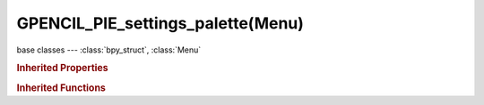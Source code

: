 GPENCIL_PIE_settings_palette(Menu)
==================================

.. module:: bpy.types

base classes --- :class:`bpy_struct`, :class:`Menu`

.. class:: GPENCIL_PIE_settings_palette(Menu)

   

   .. method:: draw(context)

   .. method:: draw_preset(context)

      Define these on the subclass:
      - preset_operator (string)
      - preset_subdir (string)
      
      Optionally:
      - preset_extensions (set of strings)
      - preset_operator_defaults (dict of keyword args)

   .. method:: path_menu(searchpaths, operator, *, props_default=None, prop_filepath='filepath', filter_ext=None, filter_path=None, display_name=None)

      Populate a menu from a list of paths.
      
      :arg searchpaths: Paths to scan.
      :type searchpaths: sequence of strings.
      :arg operator: The operator id to use with each file.
      :type operator: string
      :arg prop_filepath: Optional operator filepath property (defaults to "filepath").
      :type prop_filepath: string
      :arg props_default: Properties to assign to each operator.
      :type props_default: dict
      :arg filter_ext: Optional callback that takes the file extensions.
      
         Returning false excludes the file from the list.
      
      :type filter_ext: Callable that takes a string and returns a bool.
      :arg display_name: Optional callback that takes the full path, returns the name to display.
      :type display_name: Callable that takes a string and returns a string.

.. rubric:: Inherited Properties

.. hlist::
   :columns: 2

   * :class:`bpy_struct.id_data`
   * :class:`Menu.layout`
   * :class:`Menu.bl_idname`
   * :class:`Menu.bl_label`
   * :class:`Menu.bl_translation_context`
   * :class:`Menu.bl_description`

.. rubric:: Inherited Functions

.. hlist::
   :columns: 2

   * :class:`bpy_struct.as_pointer`
   * :class:`bpy_struct.driver_add`
   * :class:`bpy_struct.driver_remove`
   * :class:`bpy_struct.get`
   * :class:`bpy_struct.is_property_hidden`
   * :class:`bpy_struct.is_property_readonly`
   * :class:`bpy_struct.is_property_set`
   * :class:`bpy_struct.items`
   * :class:`bpy_struct.keyframe_delete`
   * :class:`bpy_struct.keyframe_insert`
   * :class:`bpy_struct.keys`
   * :class:`bpy_struct.path_from_id`
   * :class:`bpy_struct.path_resolve`
   * :class:`bpy_struct.property_unset`
   * :class:`bpy_struct.type_recast`
   * :class:`bpy_struct.values`
   * :class:`Menu.poll`
   * :class:`Menu.draw`
   * :class:`Menu.append`
   * :class:`Menu.draw_collapsible`
   * :class:`Menu.draw_preset`
   * :class:`Menu.is_extended`
   * :class:`Menu.path_menu`
   * :class:`Menu.prepend`
   * :class:`Menu.remove`

